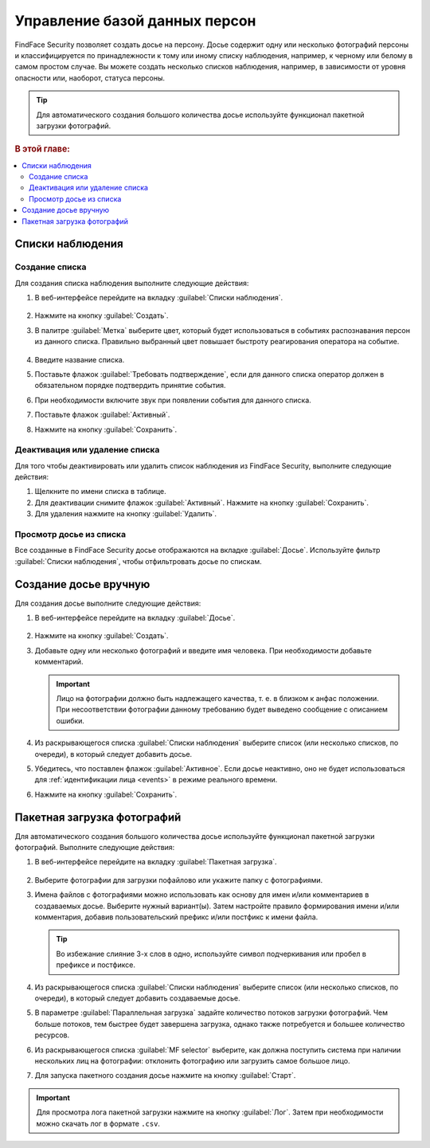.. _guests:

*********************************************
Управление базой данных персон
*********************************************

FindFace Security позволяет создать досье на персону. Досье содержит одну или несколько фотографий персоны и классифицируется по принадлежности к тому или иному списку наблюдения, например, к черному или белому в самом простом случае. Вы можете создать несколько списков наблюдения, например, в зависимости от уровня опасности или, наоборот, статуса персоны. 

.. tip::
   Для автоматического создания большого количества досье используйте функционал пакетной загрузки фотографий.   

.. rubric:: В этой главе:

.. contents::
   :local:

Списки наблюдения
=============================

Создание списка
----------------------

Для создания списка наблюдения выполните следующие действия:

#. В веб-интерфейсе перейдите на вкладку :guilabel:`Списки наблюдения`.

    |create_list_ru|

     .. |create_list_ru| image:: /_static/create_list.png
        :scale: 60%

     .. |create_list_en| image:: /_static/create_list_en.png
        :scale: 60%


#. Нажмите на кнопку :guilabel:`Создать`.
#. В палитре :guilabel:`Метка` выберите цвет, который будет использоваться в событиях распознавания персон из данного списка. Правильно выбранный цвет повышает быстроту реагирования оператора на событие. 

    |list_ru|

     .. |list_ru| image:: /_static/list.png
        :scale: 80%

     .. |list_en| image:: /_static/list_en.png
        :scale: 80%


#. Введите название списка.
#. Поставьте флажок :guilabel:`Требовать подтверждение`, если для данного списка оператор должен в обязательном порядке подтвердить принятие события.
#. При необходимости включите звук при появлении события для данного списка.
#. Поставьте флажок :guilabel:`Активный`.
#. Нажмите на кнопку :guilabel:`Сохранить`.


Деактивация или удаление списка
----------------------------------------

Для того чтобы деактивировать или удалить список наблюдения из FindFace Security, выполните следующие действия:

#. Щелкните по имени списка в таблице.
#. Для деактивации снимите флажок :guilabel:`Активный`. Нажмите на кнопку :guilabel:`Сохранить`.
#. Для удаления нажмите на кнопку :guilabel:`Удалить`.

Просмотр досье из списка
-------------------------------------

Все созданные в FindFace Security досье отображаются на вкладке :guilabel:`Досье`. Используйте фильтр :guilabel:`Списки наблюдения`, чтобы отфильтровать досье по спискам.


.. _create-dossier:

Создание досье вручную
==================================

Для создания досье выполните следующие действия:

#. В веб-интерфейсе перейдите на вкладку :guilabel:`Досье`.

     |create_dossier_ru|
 
     .. |create_dossier_ru| image:: /_static/create_dossier.png
        :scale: 60%

     .. |create_dossier_en| image:: /_static/create_dossier_en.png
        :scale: 60%

#. Нажмите на кнопку :guilabel:`Создать`.
#. Добавьте одну или несколько фотографий и введите имя человека. При необходимости добавьте комментарий.

   .. important::
      Лицо на фотографии должно быть надлежащего качества, т. е. в близком к анфас положении. При несоответствии фотографии данному требованию будет выведено сообщение с описанием ошибки.

   |dossier_ru|

   .. |dossier_ru| image:: /_static/dossier.png
      :scale: 80%

   .. |dossier_en| image:: /_static/dossier_en.png
      :scale: 80%

#. Из раскрывающегося списка :guilabel:`Списки наблюдения` выберите список (или несколько списков, по очереди), в который следует добавить досье.
#. Убедитесь, что поставлен флажок :guilabel:`Активное`. Если досье неактивно, оно не будет использоваться для :ref:`идентификации лица <events>` в режиме реального времени.
#. Нажмите на кнопку :guilabel:`Сохранить`.

.. _batch-upload:

Пакетная загрузка фотографий
====================================

Для автоматического создания большого количества досье используйте функционал пакетной загрузки фотографий. Выполните следующие действия:

#. В веб-интерфейсе перейдите на вкладку :guilabel:`Пакетная загрузка`.

     |batch_upload_ru|

     .. |batch_upload_ru| image:: /_static/batch_upload.png

     .. |batch_upload_en| image:: /_static/batch_upload_en.png


#. Выберите фотографии для загрузки пофайлово или укажите папку с фотографиями. 
#. Имена файлов с фотографиями можно использовать как основу для имен и/или комментариев в создаваемых досье. Выберите нужный вариант(ы). Затем настройте правило формирования имени и/или комментария, добавив пользовательский префикс и/или постфикс к имени файла. 

   .. tip::
      Во избежание слияние 3-х слов в одно, используйте символ подчеркивания или пробел в префиксе и постфиксе. 

#. Из раскрывающегося списка :guilabel:`Списки наблюдения` выберите список (или несколько списков, по очереди), в который следует добавить создаваемые досье.
#. В параметре :guilabel:`Параллельная загрузка` задайте количество потоков загрузки фотографий. Чем больше потоков, тем быстрее будет завершена загрузка, однако также потребуется и большее количество ресурсов. 
#. Из раскрывающегося списка :guilabel:`MF selector` выберите, как должна поступить система при наличии нескольких лиц на фотографии: отклонить фотографию или загрузить самое большое лицо.
#. Для запуска пакетного создания досье нажмите на кнопку :guilabel:`Старт`.

.. important::
   Для просмотра лога пакетной загрузки нажмите на кнопку :guilabel:`Лог`. Затем при необходимости можно скачать лог в формате ``.csv``.

